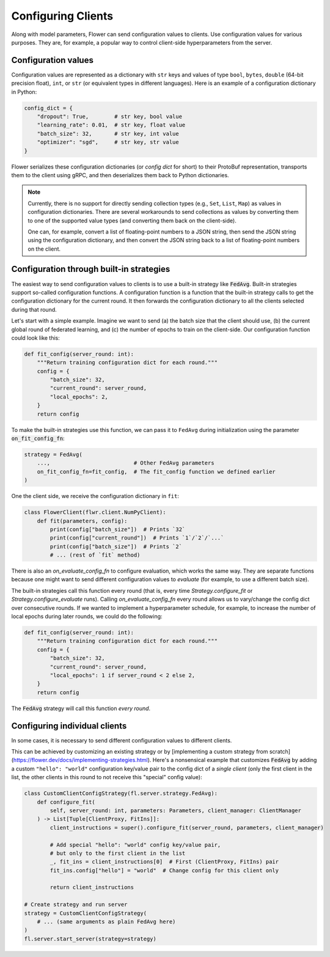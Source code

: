 Configuring Clients
===================

Along with model parameters, Flower can send configuration values to clients. Use configuration values for various purposes. They are, for example, a popular way to control client-side hyperparameters from the server.

Configuration values
--------------------

Configuration values are represented as a dictionary with ``str`` keys and values of type ``bool``, ``bytes``, ``double`` (64-bit precision float), ``int``, or ``str`` (or equivalent types in different languages). Here is an example of a configuration dictionary in Python:

.. code-block:: python

    config_dict = {
        "dropout": True,        # str key, bool value
        "learning_rate": 0.01,  # str key, float value
        "batch_size": 32,       # str key, int value 
        "optimizer": "sgd",     # str key, str value
    }

Flower serializes these configuration dictionaries (or *config dict* for short) to their ProtoBuf representation, transports them to the client using gRPC, and then deserializes them back to Python dictionaries.

.. note::

  Currently, there is no support for directly sending collection types (e.g., ``Set``, ``List``, ``Map``) as values in configuration dictionaries. There are several workarounds to send collections as values by converting them to one of the supported value types (and converting them back on the client-side).

  One can, for example, convert a list of floating-point numbers to a JSON string, then send the JSON string using the configuration dictionary, and then convert the JSON string back to a list of floating-point numbers on the client.


Configuration through built-in strategies
-----------------------------------------

The easiest way to send configuration values to clients is to use a built-in strategy like :code:`FedAvg`. Built-in strategies support so-called configuration functions. A configuration function is a function that the built-in strategy calls to get the configuration dictionary for the current round. It then forwards the configuration dictionary to all the clients selected during that round.

Let's start with a simple example. Imagine we want to send (a) the batch size that the client should use, (b) the current global round of federated learning, and (c) the number of epochs to train on the client-side. Our configuration function could look like this:

.. code-block:: python

    def fit_config(server_round: int):
        """Return training configuration dict for each round."""
        config = {
            "batch_size": 32,
            "current_round": server_round,
            "local_epochs": 2,
        }
        return config

To make the built-in strategies use this function, we can pass it to ``FedAvg`` during initialization using the parameter :code:`on_fit_config_fn`:

.. code-block:: python

    strategy = FedAvg(
        ...,                          # Other FedAvg parameters
        on_fit_config_fn=fit_config,  # The fit_config function we defined earlier
    )

One the client side, we receive the configuration dictionary in ``fit``:

.. code-block:: python
    
    class FlowerClient(flwr.client.NumPyClient):
        def fit(parameters, config):
            print(config["batch_size"])  # Prints `32`
            print(config["current_round"])  # Prints `1`/`2`/`...`
            print(config["batch_size"])  # Prints `2`
            # ... (rest of `fit` method)

There is also an `on_evaluate_config_fn` to configure evaluation, which works the same way. They are separate functions because one might want to send different configuration values to `evaluate` (for example, to use a different batch size).

The built-in strategies call this function every round (that is, every time `Strategy.configure_fit` or `Strategy.configure_evaluate` runs). Calling `on_evaluate_config_fn` every round allows us to vary/change the config dict over consecutive rounds. If we wanted to implement a hyperparameter schedule, for example, to increase the number of local epochs during later rounds, we could do the following:

.. code-block:: python

    def fit_config(server_round: int):
        """Return training configuration dict for each round."""
        config = {
            "batch_size": 32,
            "current_round": server_round,
            "local_epochs": 1 if server_round < 2 else 2,
        }
        return config

The :code:`FedAvg` strategy will call this function *every round*.

Configuring individual clients
------------------------------

In some cases, it is necessary to send different configuration values to different clients.

This can be achieved by customizing an existing strategy or by [implementing a custom strategy from scratch](https://flower.dev/docs/implementing-strategies.html). Here's a nonsensical example that customizes :code:`FedAvg` by adding a custom ``"hello": "world"`` configuration key/value pair to the config dict of a *single client* (only the first client in the list, the other clients in this round to not receive this "special" config value):

.. code-block:: python

    class CustomClientConfigStrategy(fl.server.strategy.FedAvg):
        def configure_fit(
            self, server_round: int, parameters: Parameters, client_manager: ClientManager
        ) -> List[Tuple[ClientProxy, FitIns]]:
            client_instructions = super().configure_fit(server_round, parameters, client_manager)

            # Add special "hello": "world" config key/value pair,
            # but only to the first client in the list
            _, fit_ins = client_instructions[0]  # First (ClientProxy, FitIns) pair
            fit_ins.config["hello"] = "world"  # Change config for this client only

            return client_instructions

    # Create strategy and run server
    strategy = CustomClientConfigStrategy(
        # ... (same arguments as plain FedAvg here)
    )
    fl.server.start_server(strategy=strategy)
